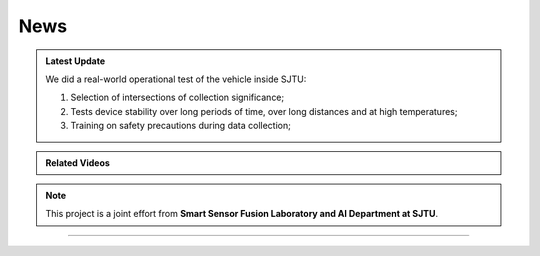 News
===================



.. admonition:: Latest Update

   We did a real-world operational test of the vehicle inside SJTU:
   
   #. Selection of intersections of collection significance;
   #. Tests device stability over long periods of time, over long distances and at high temperatures;
   #. Training on safety precautions during data collection;




.. admonition:: Related Videos

   .. raw:: html

       <video width="600" controls>
         <source src="_static/videos/car_running.mp4" type="video/mp4">
         Your browser does not support the video tag.
       </video>
   

.. note::

   This project is a joint effort from **Smart Sensor Fusion Laboratory and AI Department at SJTU**.

-------------------------------------------------------------------------------------------------------------

.. autosummary::
   :toctree: generated

   News

